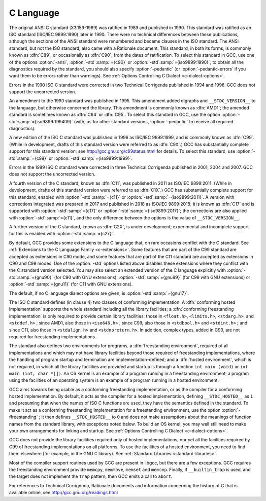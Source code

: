 C Language
**********

.. index:: C standard

.. index:: C standards

.. index:: ANSI C standard

.. index:: ANSI C

.. index:: ANSI C89

.. index:: C89

.. index:: ANSI X3.159-1989

.. index:: X3.159-1989

.. index:: ISO C standard

.. index:: ISO C

.. index:: ISO C90

.. index:: ISO/IEC 9899

.. index:: ISO 9899

.. index:: C90

.. index:: ISO C94

.. index:: C94

.. index:: ISO C95

.. index:: C95

.. index:: ISO C99

.. index:: C99

.. index:: ISO C9X

.. index:: C9X

.. index:: ISO C11

.. index:: C11

.. index:: ISO C1X

.. index:: C1X

.. index:: ISO C17

.. index:: C17

.. index:: ISO C2X

.. index:: C2X

.. index:: Technical Corrigenda

.. index:: TC1

.. index:: Technical Corrigendum 1

.. index:: TC2

.. index:: Technical Corrigendum 2

.. index:: TC3

.. index:: Technical Corrigendum 3

.. index:: AMD1

.. index:: freestanding implementation

.. index:: freestanding environment

.. index:: hosted implementation

.. index:: hosted environment

.. index:: __STDC_HOSTED__

.. index:: std

.. index:: ansi

.. index:: pedantic

.. index:: pedantic-errors

The original ANSI C standard (X3.159-1989) was ratified in 1989 and
published in 1990.  This standard was ratified as an ISO standard
(ISO/IEC 9899:1990) later in 1990.  There were no technical
differences between these publications, although the sections of the
ANSI standard were renumbered and became clauses in the ISO standard.
The ANSI
standard, but not the ISO standard, also came with a Rationale
document.  
This standard, in both its forms, is commonly known as :dfn:`C89`, or
occasionally as :dfn:`C90`, from the dates of ratification.
To select this standard in GCC, use one of the options
:option:`-ansi`, :option:`-std`:samp:`={c90}` or :option:`-std`:samp:`={iso9899:1990}`; to obtain
all the diagnostics required by the standard, you should also specify
:option:`-pedantic` (or :option:`-pedantic-errors` if you want them to be
errors rather than warnings).  See :ref:`Options
Controlling C Dialect <c-dialect-options>`.

Errors in the 1990 ISO C standard were corrected in two Technical
Corrigenda published in 1994 and 1996.  GCC does not support the
uncorrected version.

An amendment to the 1990 standard was published in 1995.  This
amendment added digraphs and ``__STDC_VERSION__`` to the language,
but otherwise concerned the library.  This amendment is commonly known
as :dfn:`AMD1`; the amended standard is sometimes known as :dfn:`C94` or
:dfn:`C95`.  To select this standard in GCC, use the option
:option:`-std`:samp:`={iso9899:199409}` (with, as for other standard versions,
:option:`-pedantic` to receive all required diagnostics).

A new edition of the ISO C standard was published in 1999 as ISO/IEC
9899:1999, and is commonly known as :dfn:`C99`.  (While in
development, drafts of this standard version were referred to as
:dfn:`C9X`.)  GCC has substantially
complete support for this standard version; see
http://gcc.gnu.org/c99status.html for details.  To select this
standard, use :option:`-std`:samp:`={c99}` or :option:`-std`:samp:`={iso9899:1999}`.  

Errors in the 1999 ISO C standard were corrected in three Technical
Corrigenda published in 2001, 2004 and 2007.  GCC does not support the
uncorrected version.

A fourth version of the C standard, known as :dfn:`C11`, was published
in 2011 as ISO/IEC 9899:2011.  (While in development, drafts of this
standard version were referred to as :dfn:`C1X`.)
GCC has substantially complete support
for this standard, enabled with :option:`-std`:samp:`={c11}` or
:option:`-std`:samp:`={iso9899:2011}`.  A version with corrections integrated was
prepared in 2017 and published in 2018 as ISO/IEC 9899:2018; it is
known as :dfn:`C17` and is supported with :option:`-std`:samp:`={c17}` or
:option:`-std`:samp:`={iso9899:2017}`; the corrections are also applied with
:option:`-std`:samp:`={c11}`, and the only difference between the options is the
value of ``__STDC_VERSION__``.

A further version of the C standard, known as :dfn:`C2X`, is under
development; experimental and incomplete support for this is enabled
with :option:`-std`:samp:`={c2x}`.

By default, GCC provides some extensions to the C language that, on
rare occasions conflict with the C standard.  See :ref:`Extensions to the C Language Family <c-extensions>`.  
Some features that are part of the C99 standard
are accepted as extensions in C90 mode, and some features that are part
of the C11 standard are accepted as extensions in C90 and C99 modes.
Use of the
:option:`-std` options listed above disables these extensions where
they conflict with the C standard version selected.  You may also
select an extended version of the C language explicitly with
:option:`-std`:samp:`={gnu90}` (for C90 with GNU extensions), :option:`-std`:samp:`={gnu99}`
(for C99 with GNU extensions) or :option:`-std`:samp:`={gnu11}` (for C11 with GNU
extensions).  

The default, if no C language dialect options are given,
is :option:`-std`:samp:`={gnu17}`.

The ISO C standard defines (in clause 4) two classes of conforming
implementation.  A :dfn:`conforming hosted implementation` supports the
whole standard including all the library facilities; a :dfn:`conforming
freestanding implementation` is only required to provide certain
library facilities: those in ``<float.h>``, ``<limits.h>``,
``<stdarg.h>``, and ``<stddef.h>`` ; since AMD1, also those in
``<iso646.h>`` ; since C99, also those in ``<stdbool.h>`` and
``<stdint.h>`` ; and since C11, also those in ``<stdalign.h>``
and ``<stdnoreturn.h>``.  In addition, complex types, added in C99, are not
required for freestanding implementations.  

The standard also defines two environments for programs, a
:dfn:`freestanding environment`, required of all implementations and
which may not have library facilities beyond those required of
freestanding implementations, where the handling of program startup
and termination are implementation-defined; and a :dfn:`hosted
environment`, which is not required, in which all the library
facilities are provided and startup is through a function ``int
main (void)`` or ``int main (int, char *[])``.  An OS kernel is an example
of a program running in a freestanding environment; 
a program using the facilities of an
operating system is an example of a program running in a hosted environment.

.. index:: ffreestanding

GCC aims towards being usable as a conforming freestanding
implementation, or as the compiler for a conforming hosted
implementation.  By default, it acts as the compiler for a hosted
implementation, defining ``__STDC_HOSTED__`` as ``1`` and
presuming that when the names of ISO C functions are used, they have
the semantics defined in the standard.  To make it act as a conforming
freestanding implementation for a freestanding environment, use the
option :option:`-ffreestanding` ; it then defines
``__STDC_HOSTED__`` to ``0`` and does not make assumptions about the
meanings of function names from the standard library, with exceptions
noted below.  To build an OS kernel, you may well still need to make
your own arrangements for linking and startup.
See :ref:`Options Controlling C Dialect <c-dialect-options>`.

GCC does not provide the library facilities required only of hosted
implementations, nor yet all the facilities required by C99 of
freestanding implementations on all platforms.  
To use the facilities of a hosted
environment, you need to find them elsewhere (for example, in the
GNU C library).  See :ref:`Standard Libraries <standard-libraries>`.

Most of the compiler support routines used by GCC are present in
libgcc, but there are a few exceptions.  GCC requires the
freestanding environment provide ``memcpy``, ``memmove``,
``memset`` and ``memcmp``.
Finally, if ``__builtin_trap`` is used, and the target does
not implement the ``trap`` pattern, then GCC emits a call
to ``abort``.

For references to Technical Corrigenda, Rationale documents and
information concerning the history of C that is available online, see
http://gcc.gnu.org/readings.html

